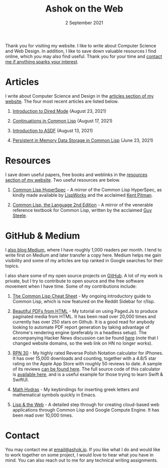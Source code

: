 #+DATE: 2 September 2021
#+OPTIONS: html-postamble:nil

#+TITLE: Ashok on the Web

Thank you for visiting my website. I like to write about Computer Science and Web
Design. In addition, I like to save down valuable resources I find online, which
you may also find useful. Thank you for your time and [[file:mailto:email@ashok.jp][contact me if anything sparks your interest]].


* Articles

I write about Computer Science and Design in the [[file:articles.org][articles section of my website]].
The four most recent articles are listed below.

1. [[file:https://ashok-khanna.medium.com/introduction-to-dired-mode-91cecd3a06ff][Introduction to Dired Mode]] (August 23, 2021)

2. [[file:https://ashok-khanna.medium.com/continuations-in-common-lisp-1911cb413a03][Continuations in Common Lisp]] (August 17, 2021)

3. [[file:https://ashok-khanna.medium.com/introduction-to-asdf-d25efe2780c2][Introduction to ASDF]] (August 13, 2021)

4. [[file:https://ashok-khanna.medium.com/persistent-in-memory-data-storage-in-common-lisp-b-k-n-r-37f8ae76042f][Persistent in Memory Data Storage in Common Lisp]] (June 23, 2021)



* Resources

I save down useful papers, free books and weblinks in the [[file:resources.org][resources section of my website]].
Two useful resources are below.

1. [[file://https://clhs.ashok.jp][Common Lisp HyperSpec]] - A mirror of the Common Lisp HyperSpec, as kindly
   made available by [[file:https//www.lispworks.com][LispWorks]] and the acclaimed [[file:http://www.nhplace.com][Kent Pitman]].

2. [[file:https://lisp.ashok.jp][Common Lisp, the Language 2nd Edition]] - A mirror of the venerable reference textbook
   for Common Lisp, written by the acclaimed [[file:http://www.nhplace.com][Guy Steele]]. 



* GitHub & Medium

I [[file:https://ashok-khanna.medium.com][also blog Medium]], where I have roughly 1,000 readers per month. I tend
to write first on Medium and later transfer a copy here. Medium
helps me gain visibility and some of my articles are top ranked in Google 
searches for their topics.

I also share some of my open source projects on [[file:https://github.com/ashok-khanna][GitHub]]. A lot of my work
is private, but I try to contribute to open source and the free software
movement when I have time. Some of my contributions include:

1. [[file:https://github.com/ashok-khanna/lisp-notes][The Common Lisp Cheat Sheet]] - My ongoing introductory guide to Common Lisp,
   which is now featured on the Reddit Sidebar for r/lisp. 

2. [[file:https://pdf.math.dev][Beautiful PDFs from HTML]] - My tutorial on using Paged.Js to produce paginated
   media from HTML. It has been read over 20,000 times and currently has over 250
   stars on Github. It is a good read for anybody looking to automate PDF report
   generation by taking advantage of Chrome's rendering engine (preferably in a
   headless setup). The accompanying Hacker News discussion can be found [[file:https://news.ycombinator.com/item?id=26691626][here]]
   (note that I changed website domains, so the web link on HN no longer works).

3. [[file:https://apps.apple.com/us/app/rpn-30/id1451413517][RPN 30]] - My highly rated Reverse Polish Notation calculator for iPhones.
   It has over 15,000 downloads and counting, together with a 4.8/5 star rating
   on the Apple App Store with roughly 50 reviews to date. A sample of its reviews
   [[file:/rpn30-reviews.html][can be found here]]. The full source code of this calculator is [[file:https://github.com/ashok-khanna/RPN-31][available here]],
   and is a useful example for those trying to learn Swift & SwiftUI.

4. [[file:https://github.com/ashok-khanna/math-hydras][Math Hydras]] - My keybindings for inserting greek letters and mathematical symbols
   quickly in Emacs.

5. [[file: https://ashok-khanna.medium.com/lisp-the-web-4c00c88d11f9][Lisp & the Web]] - A detailed step through for creating cloud-based web applications
   through Common Lisp and Google Compute Engine. It has been read over 10,000 times.


* Contact

You may contact me at [[file:mailto:email@ashok.jp][email@ashok.jp]]. If you like what I do and would
like to work together on some project, I would love to hear what you have in
mind. You can also reach out to me for any technical writing assignments.
